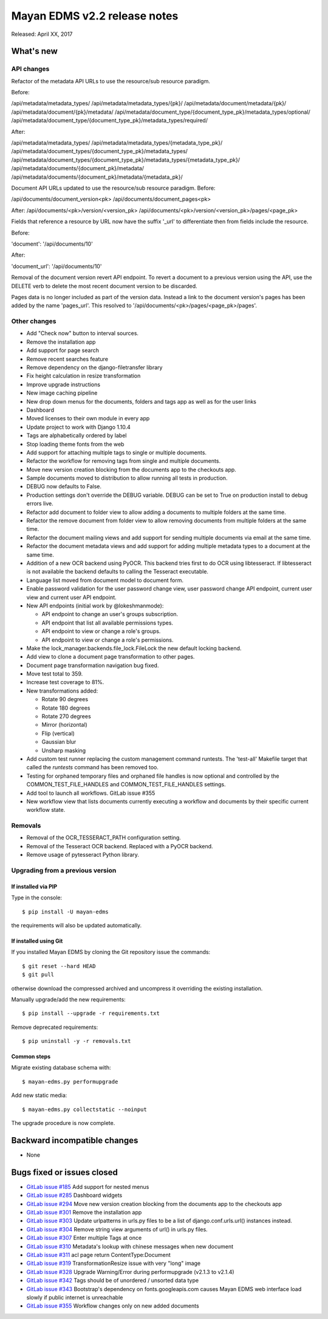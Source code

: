 =============================
Mayan EDMS v2.2 release notes
=============================

Released: April XX, 2017

What's new
==========

API changes
-----------
Refactor of the metadata API URLs to use the resource/sub resource paradigm.

Before:

/api/metadata/metadata_types/
/api/metadata/metadata_types/{pk}/
/api/metadata/document/metadata/{pk}/
/api/metadata/document/{pk}/metadata/
/api/metadata/document_type/{document_type_pk}/metadata_types/optional/
/api/metadata/document_type/{document_type_pk}/metadata_types/required/

After:

/api/metadata/metadata_types/
/api/metadata/metadata_types/{metadata_type_pk}/
/api/metadata/document_types/{document_type_pk}/metadata_types/
/api/metadata/document_types/{document_type_pk}/metadata_types/{metadata_type_pk}/
/api/metadata/documents/{document_pk}/metadata/
/api/metadata/documents/{document_pk}/metadata/{metadata_pk}/


Document API URLs updated to use the resource/sub resource paradigm.
Before:

/api/documents/document_version<pk>
/api/documents/document_pages<pk>

After:
/api/documents/<pk>/version/<version_pk>
/api/documents/<pk>/version/<version_pk>/pages/<page_pk>

Fields that reference a resource by URL now have the suffix '_url' to differentiate
then from fields include the resource.

Before:

'document': '/api/documents/10'

After:

'document_url': '/api/documents/10'

Removal of the document version revert API endpoint. To revert a document to a
previous version using the API, use the DELETE verb to delete the most recent
document version to be discarded.

Pages data is no longer included as part of the version data. Instead a link to
the document version's pages has been added by the name 'pages_url'. This
resolved to '/api/documents/<pk>/pages/<page_pk>/pages'.

Other changes
-------------
- Add "Check now" button to interval sources.
- Remove the installation app
- Add support for page search
- Remove recent searches feature
- Remove dependency on the django-filetransfer library
- Fix height calculation in resize transformation
- Improve upgrade instructions
- New image caching pipeline
- New drop down menus for the documents, folders and tags app as well as for
  the user links
- Dashboard
- Moved licenses to their own module in every app
- Update project to work with Django 1.10.4
- Tags are alphabetically ordered by label
- Stop loading theme fonts from the web
- Add support for attaching multiple tags to single or multiple documents.
- Refactor the workflow for removing tags from single and multiple documents.
- Move new version creation blocking from the documents app to the checkouts app.
- Sample documents moved to distribution to allow running all tests in production.
- DEBUG now defaults to False.
- Production settings don't override the DEBUG variable. DEBUG can be set to True
  on production install to debug errors live.
- Refactor add document to folder view to allow adding a documents to multiple folders at the same time.
- Refactor the remove document from folder view to allow removing documents from multiple folders at the same time.
- Refactor the document mailing views and add support for sending multiple documents via email at the same time.
- Refactor the document metadata views and add support for adding multiple metadata types to a document at the same time.
- Addition of a new OCR backend using PyOCR. This backend tries first to do OCR
  using libtesseract. If libtesseract is not available the backend defaults to
  calling the Tesseract executable.
- Language list moved from document model to document form.
- Enable password validation for the user password change view, user password change API endpoint, current user view and current user API endpoint.
- New API endpoints (initial work by @lokeshmanmode):

  - API endpoint to change an user's groups subscription.
  - API endpoint that list all available permissions types.
  - API endpoint to view or change a role's groups.
  - API endpoint to view or change a role's permissions.

- Make the lock_manager.backends.file_lock.FileLock the new default locking backend.
- Add view to clone a document page transformation to other pages.
- Document page transformation navigation bug fixed.
- Move test total to 359.
- Increase test coverage to 81%.
- New transformations added:

  - Rotate 90 degrees
  - Rotate 180 degrees
  - Rotate 270 degrees
  - Mirror (horizontal)
  - Flip (vertical)
  - Gaussian blur
  - Unsharp masking

- Add custom test runner replacing the custom management command runtests.
  The 'test-all' Makefile target that called the `runtests` command has been removed too.

- Testing for orphaned temporary files and orphaned file handles is now optional and
  controlled by the COMMON_TEST_FILE_HANDLES and COMMON_TEST_FILE_HANDLES settings.

- Add tool to launch all workflows. GitLab issue #355
- New workflow view that lists documents currently executing a workflow and
  documents by their specific current workflow state.

Removals
--------
- Removal of the OCR_TESSERACT_PATH configuration setting.
- Removal of the Tesseract OCR backend. Replaced with a PyOCR backend.
- Remove usage of pytesseract Python library.

Upgrading from a previous version
---------------------------------

If installed via PIP
~~~~~~~~~~~~~~~~~~~~

Type in the console::

    $ pip install -U mayan-edms

the requirements will also be updated automatically.

If installed using Git
~~~~~~~~~~~~~~~~~~~~~~

If you installed Mayan EDMS by cloning the Git repository issue the commands::

    $ git reset --hard HEAD
    $ git pull

otherwise download the compressed archived and uncompress it overriding the
existing installation.

Manually upgrade/add the new requirements::

    $ pip install --upgrade -r requirements.txt

Remove deprecated requirements::

    $ pip uninstall -y -r removals.txt

Common steps
~~~~~~~~~~~~

Migrate existing database schema with::

    $ mayan-edms.py performupgrade

Add new static media::

    $ mayan-edms.py collectstatic --noinput

The upgrade procedure is now complete.


Backward incompatible changes
=============================

* None

Bugs fixed or issues closed
===========================

* `GitLab issue #185 <https://gitlab.com/mayan-edms/mayan-edms/issues/185>`_ Add support for nested menus
* `GitLab issue #285 <https://gitlab.com/mayan-edms/mayan-edms/issues/285>`_ Dashboard widgets
* `GitLab issue #294 <https://gitlab.com/mayan-edms/mayan-edms/issues/294>`_ Move new version creation blocking from the documents app to the checkouts app
* `GitLab issue #301 <https://gitlab.com/mayan-edms/mayan-edms/issues/301>`_ Remove the installation app
* `GitLab issue #303 <https://gitlab.com/mayan-edms/mayan-edms/issues/303>`_ Update urlpatterns in urls.py files to be a list of django.conf.urls.url() instances instead.
* `GitLab issue #304 <https://gitlab.com/mayan-edms/mayan-edms/issues/304>`_ Remove string view arguments of url() in urls.py files.
* `GitLab issue #307 <https://gitlab.com/mayan-edms/mayan-edms/issues/307>`_ Enter multiple Tags at once
* `GitLab issue #310 <https://gitlab.com/mayan-edms/mayan-edms/issues/310>`_ Metadata's lookup with chinese messages when new document
* `GitLab issue #311 <https://gitlab.com/mayan-edms/mayan-edms/issues/311>`_ acl page return ContentType:Document
* `GitLab issue #319 <https://gitlab.com/mayan-edms/mayan-edms/issues/319>`_ TransformationResize issue with very "long" image
* `GitLab issue #328 <https://gitlab.com/mayan-edms/mayan-edms/issues/328>`_ Upgrade Warning/Error during performupgrade (v2.1.3 to v2.1.4)
* `GitLab issue #342 <https://gitlab.com/mayan-edms/mayan-edms/issues/342>`_ Tags should be of unordered / unsorted data type
* `GitLab issue #343 <https://gitlab.com/mayan-edms/mayan-edms/issues/343>`_ Bootstrap's dependency on fonts.googleapis.com causes Mayan EDMS web interface load slowly if public internet is unreachable
* `GitLab issue #355 <https://gitlab.com/mayan-edms/mayan-edms/issues/355>`_ Workflow changes only on new added documents

.. _PyPI: https://pypi.python.org/pypi/mayan-edms/
